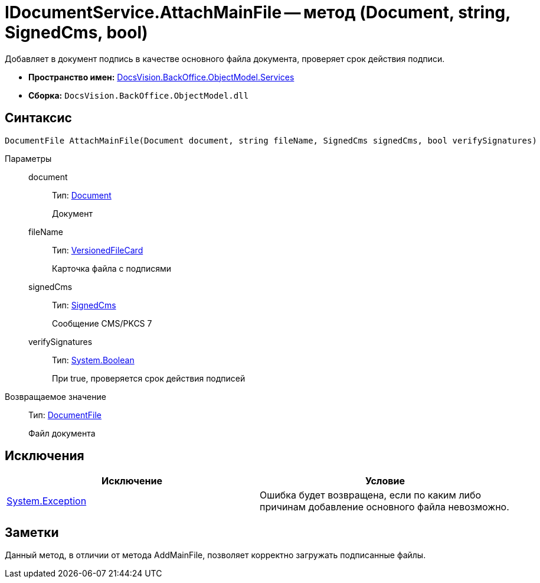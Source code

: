 = IDocumentService.AttachMainFile -- метод (Document, string, SignedCms, bool)

Добавляет в документ подпись в качестве основного файла документа, проверяет срок действия подписи.

* *Пространство имен:* xref:api/DocsVision/BackOffice/ObjectModel/Services/Services_NS.adoc[DocsVision.BackOffice.ObjectModel.Services]
* *Сборка:* `DocsVision.BackOffice.ObjectModel.dll`

[[AttachMainFile2__section_sj4_42r_4pb]]
== Синтаксис

[source,csharp]
----
DocumentFile AttachMainFile(Document document, string fileName, SignedCms signedCms, bool verifySignatures)
----

Параметры::
document:::
Тип: xref:api/DocsVision/BackOffice/ObjectModel/Document_CL.adoc[Document]
+
Документ
fileName:::
Тип: xref:api/DocsVision/Platform/ObjectManager/SystemCards/VersionedFileCard_CL.adoc[VersionedFileCard]
+
Карточка файла с подписями
signedCms:::
Тип: http://msdn.microsoft.com/ru-ru/library/System.Security.Cryptography.Pkcs.SignedCms.aspx[SignedCms]
+
Сообщение CMS/PKCS 7
verifySignatures:::
Тип: http://msdn.microsoft.com/ru-ru/library/system.boolean.aspx[System.Boolean]
+
При true, проверяется срок действия подписей

Возвращаемое значение::
Тип: xref:api/DocsVision/BackOffice/ObjectModel/DocumentFile_CL.adoc[DocumentFile]
+
Файл документа

[[AttachMainFile2__section_tj4_42r_4pb]]
== Исключения

[cols=",",options="header"]
|===
|Исключение |Условие
|https://msdn.microsoft.com/ru-ru/library/system.exception.aspx[System.Exception] |Ошибка будет возвращена, если по каким либо причинам добавление основного файла невозможно.
|===

[[AttachMainFile2__section_vj4_42r_4pb]]
== Заметки

Данный метод, в отличии от метода AddMainFile, позволяет корректно загружать подписанные файлы.
